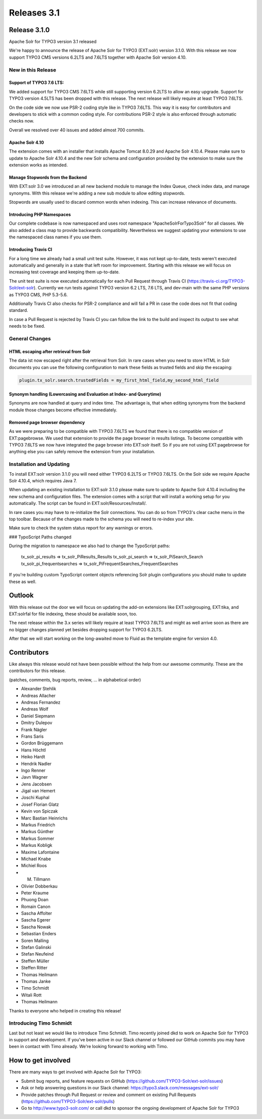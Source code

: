 .. _releases-archive-3-1:

============
Releases 3.1
============

Release 3.1.0
=============

Apache Solr for TYPO3 version 3.1 released

We're happy to announce the release of Apache Solr for TYPO3 (EXT:solr) version 3.1.0. With this release we now support TYPO3 CMS versions 6.2LTS and 7.6LTS together with Apache Solr version 4.10.

New in this Release
-------------------

Support of TYPO3 7.6 LTS:
~~~~~~~~~~~~~~~~~~~~~~~~~

We added support for TYPO3 CMS 7.6LTS while still supporting version 6.2LTS to allow an easy upgrade. Support for TYPO3 version 4.5LTS has been dropped with this release. The next release will likely require at least TYPO3 7.6LTS.

On the code side we now use PSR-2 coding style like in TYPO3 7.6LTS. This way it is easy for contributors and developers to stick with a common coding style. For contributions PSR-2 style is also enforced through automatic checks now.

Overall we resolved over 40 issues and added almost 700 commits.

Apache Solr 4.10
~~~~~~~~~~~~~~~~

The extension comes with an installer that installs Apache Tomcat 8.0.29 and Apache Solr 4.10.4. Please make sure to update to Apache Solr 4.10.4 and the new Solr schema and configuration provided by the extension to make sure the extension works as intended.

Manage Stopwords from the Backend
~~~~~~~~~~~~~~~~~~~~~~~~~~~~~~~~~

With EXT:solr 3.0 we introduced an all new backend module to manage the Index Queue, check index data, and manage synonyms. With this release we're adding a new sub module to allow editing stopwords.

Stopwords are usually used to discard common words when indexing. This can increase relevance of documents.

Introducing PHP Namespaces
~~~~~~~~~~~~~~~~~~~~~~~~~~

Our complete codebase is now namespaced and uses root namespace "ApacheSolrForTypo3\Solr\" for all classes. We also added a class map to provide backwards compatibility. Nevertheless we suggest updating your extensions to use the namespaced class names if you use them.

Introducing Travis CI
~~~~~~~~~~~~~~~~~~~~~

For a long time we already had a small unit test suite. However, it was not kept up-to-date, tests weren't executed automatically and generally in a state that left room for improvement. Starting with this release we will focus on increasing test coverage and keeping them up-to-date.

The unit test suite is now executed automatically for each Pull Request through Travis CI (https://travis-ci.org/TYPO3-Solr/ext-solr). Currently we run tests against TYPO3 version 6.2 LTS, 7.6 LTS, and dev-main with the same PHP versions as TYPO3 CMS, PHP 5.3-5.6.

Additionally Travis CI also checks for PSR-2 compliance and will fail a PR in case the code does not fit that coding standard.

In case a Pull Request is rejected by Travis CI you can follow the link to the build and inspect its output to see what needs to be fixed.

General Changes
---------------

HTML escaping after retrieval from Solr
~~~~~~~~~~~~~~~~~~~~~~~~~~~~~~~~~~~~~~~

The data ist now escaped right after the retrieval from Solr. In rare cases when you need to store HTML in Solr documents you can use the following configuration to mark these fields as trusted fields and skip the escaping:

..  code-block:: typoscript

    plugin.tx_solr.search.trustedFields = my_first_html_field,my_second_html_field

Synonym handling (Lowercasing and Evaluation at Index- and Querytime)
~~~~~~~~~~~~~~~~~~~~~~~~~~~~~~~~~~~~~~~~~~~~~~~~~~~~~~~~~~~~~~~~~~~~~

Synonyms are now handled at query and index time. The advantage is, that when editing synonyms from the backend module those changes become effective immediately.

Removed page browser dependency
~~~~~~~~~~~~~~~~~~~~~~~~~~~~~~~

As we were preparing to be compatible with TYPO3 7.6LTS we found that there is no compatible version of EXT:pagebrowse. We used that extension to provide the page browser in results listings. To become compatible with TYPO3 7.6LTS we now have integrated the page browser into EXT:solr itself. So if you are not using EXT:pagebrowse for anything else you can safely remove the extension from your installation.

Installation and Updating
-------------------------

To install EXT:solr version 3.1.0 you will need either TYPO3 6.2LTS or TYPO3 7.6LTS. On the Solr side we require Apache Solr 4.10.4, which requires Java 7.

When updating an existing installation to EXT:solr 3.1.0 please make sure to update to Apache Solr 4.10.4 including the new schema and configuration files. The extension comes with a script that will install a working setup for you automatically. The script can be found in EXT:solr/Resources/Install/.

In rare cases you may have to re-initialize the Solr connections. You can do so from TYPO3's clear cache menu in the top toolbar.
Because of the changes made to the schema you will need to re-index your site.

Make sure to check the system status report for any warnings or errors.

### TypoScript Paths changed

During the migration to namespace we also had to change the TypoScript paths:

   tx_solr_pi_results => tx_solr_PiResults_Results
   tx_solr_pi_search => tx_solr_PiSearch_Search
   tx_solr_pi_frequentsearches  => tx_solr_PiFrequentSearches_FrequentSearches

If you're building custom TypoScript content objects referencing Solr plugin configurations you should make to update these as well.

Outlook
=======

With this release out the door we will focus on updating the add-on extensions like EXT:solrgrouping, EXT:tika, and EXT:solrfal for file indexing, these should be available soon, too.

The next release within the 3.x series will likely require at least TYPO3 7.6LTS and might as well arrive soon as there are no bigger changes planned yet besides dropping support for TYPO3 6.2LTS.

After that we will start working on the long-awaited move to Fluid as the template engine for version 4.0.

Contributors
============

Like always this release would not have been possible without the help from our awesome community. These are the contributors for this release.

(patches, comments, bug reports, review, ... in alphabetical order)

* Alexander Stehlik
* Andreas Allacher
* Andreas Fernandez
* Andreas Wolf
* Daniel Siepmann
* Dmitry Dulepov
* Frank Nägler
* Frans Saris
* Gordon Brüggemann
* Hans Höchtl
* Heiko Hardt
* Hendrik Nadler
* Ingo Renner
* Javn Wagner
* Jens Jacobsen
* Jigal van Hemert
* Joschi Kuphal
* Josef Florian Glatz
* Kevin von Spiczak
* Marc Bastian Heinrichs
* Markus Friedrich
* Markus Günther
* Markus Sommer
* Markus Kobligk
* Maxime Lafontaine
* Michael Knabe
* Michiel Roos
* M. Tillmann
* Olivier Dobberkau
* Peter Kraume
* Phuong Doan
* Romain Canon
* Sascha Affolter
* Sascha Egerer
* Sascha Nowak
* Sebastian Enders
* Soren Malling
* Stefan Galinski
* Stefan Neufeind
* Steffen Müller
* Steffen Ritter
* Thomas Heilmann
* Thomas Janke
* Timo Schmidt
* Witali Rott
* Thomas Heilmann

Thanks to everyone who helped in creating this release!

Introducing Timo Schmidt
------------------------

Last but not least we would like to introduce Timo Schmidt. Timo recently joined dkd to work on Apache Solr for TYPO3 in support and development. If you've been active in our Slack channel or followed our GitHub commits you may have been in contact with Timo already. We're looking forward to working with Timo.

How to get involved
===================

There are many ways to get involved with Apache Solr for TYPO3:

* Submit bug reports, and feature requests on GitHub (https://github.com/TYPO3-Solr/ext-solr/issues)
* Ask or help answering questions in our Slack channel: https://typo3.slack.com/messages/ext-solr/
* Provide patches through Pull Request or review and comment on existing Pull Requests (https://github.com/TYPO3-Solr/ext-solr/pulls)
* Go to http://www.typo3-solr.com/ or call dkd to sponsor the ongoing development of Apache Solr for TYPO3

